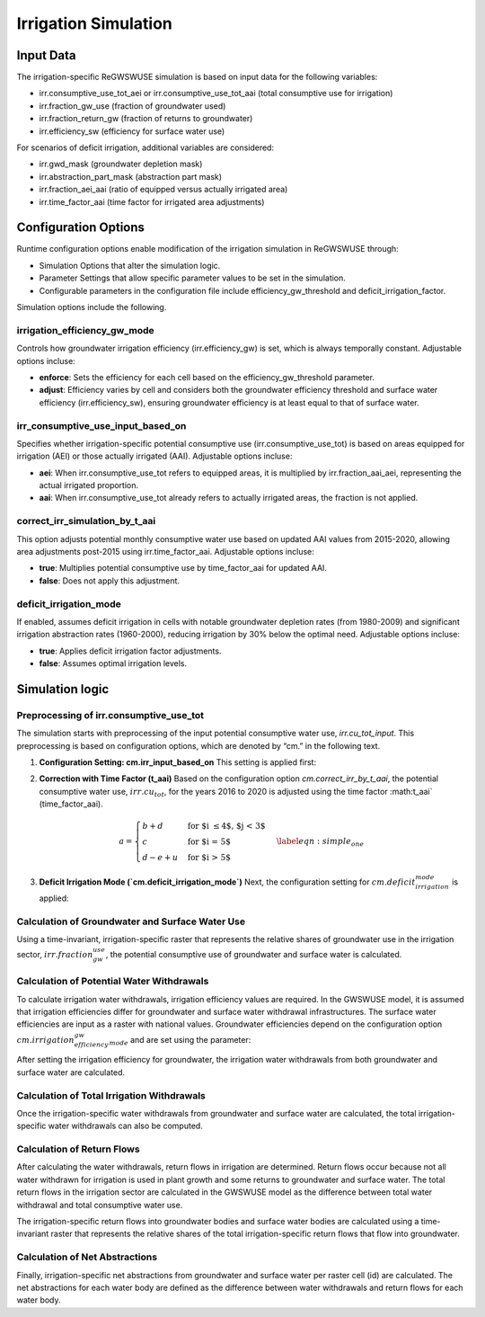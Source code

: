 .. _irrigation_gwswuse:

#####################
Irrigation Simulation
#####################

Input Data
##########

The irrigation-specific ReGWSWUSE simulation is based on input data for the following variables:

- irr.consumptive_use_tot_aei or irr.consumptive_use_tot_aai (total consumptive use for irrigation)
- irr.fraction_gw_use (fraction of groundwater used)
- irr.fraction_return_gw (fraction of returns to groundwater)
- irr.efficiency_sw (efficiency for surface water use)

For scenarios of deficit irrigation, additional variables are considered:

- irr.gwd_mask (groundwater depletion mask)
- irr.abstraction_part_mask (abstraction part mask)
- irr.fraction_aei_aai (ratio of equipped versus actually irrigated area)
- irr.time_factor_aai (time factor for irrigated area adjustments)

Configuration Options
#####################

Runtime configuration options enable modification of the irrigation simulation in ReGWSWUSE through:

- Simulation Options that alter the simulation logic.
- Parameter Settings that allow specific parameter values to be set in the simulation.
- Configurable parameters in the configuration file include efficiency_gw_threshold and deficit_irrigation_factor. 

Simulation options include the following.

irrigation_efficiency_gw_mode
*****************************

Controls how groundwater irrigation efficiency (irr.efficiency_gw) is set, which is always temporally constant. Adjustable options incluse: 

- **enforce**: Sets the efficiency for each cell based on the efficiency_gw_threshold parameter.
- **adjust**: Efficiency varies by cell and considers both the groundwater efficiency threshold and surface water efficiency (irr.efficiency_sw), ensuring groundwater efficiency is at least equal to that of surface water.

irr_consumptive_use_input_based_on
**********************************

Specifies whether irrigation-specific potential consumptive use (irr.consumptive_use_tot) is based on areas equipped for irrigation (AEI) or those actually irrigated (AAI). Adjustable options incluse: 

- **aei**: When irr.consumptive_use_tot refers to equipped areas, it is multiplied by irr.fraction_aai_aei, representing the actual irrigated proportion.
- **aai**: When irr.consumptive_use_tot already refers to actually irrigated areas, the fraction is not applied.

correct_irr_simulation_by_t_aai
*******************************

This option adjusts potential monthly consumptive water use based on updated AAI values from 2015-2020, allowing area adjustments post-2015 using irr.time_factor_aai. Adjustable options incluse: 

- **true**: Multiplies potential consumptive use by time_factor_aai for updated AAI.
- **false**: Does not apply this adjustment.

deficit_irrigation_mode
***********************

If enabled, assumes deficit irrigation in cells with notable groundwater depletion rates (from 1980-2009) and significant irrigation abstraction rates (1960-2000), reducing irrigation by 30% below the optimal need. Adjustable options incluse: 

- **true**: Applies deficit irrigation factor adjustments.
- **false**: Assumes optimal irrigation levels.


Simulation logic
################

Preprocessing of irr.consumptive_use_tot
****************************************

The simulation starts with preprocessing of the input potential consumptive water use, `irr.cu_tot_input`. This preprocessing is based on configuration options, which are denoted by “cm.” in the following text. 

1. **Configuration Setting: cm.irr_input_based_on**  
   This setting is applied first:

.. math::
	:nowrap:

	\[
     	\CU_tot,irr(y,m,id) = 
	\left\{\begin{array}{ll} 
		CU_(tot,irr)(y,m,id) * \frac{{aai}{aei} ; cm.irr_input_based_on_aei = true \\
         	CU_(tot,irr)(y,m,id) ; cm.irr_input_based_on_aei = false 
	\end{array}\right. .
	\]

2. **Correction with Time Factor (t_aai)**  
   Based on the configuration option `cm.correct_irr_by_t_aai`, the potential consumptive water use, :math:`irr.cu_tot`, for the years 2016 to 2020 is adjusted using the time factor :math:t_aai` (time_factor_aai).

.. math::

	\begin{equation} 
		a = \begin{cases}
		b + d  & \text{for $i \le 4$, $j < 3$} \\
		c & \text{for $i = 5$} \\
		d - e + u & \text{for $i > 5$}
	\end{cases}
	\label{eqn:simple_one} 
	\end{equation}
	

3. **Deficit Irrigation Mode (`cm.deficit_irrigation_mode`)**  
   Next, the configuration setting for :math:`cm.deficit_irrigation_mode` is applied:

Calculation of Groundwater and Surface Water Use
************************************************

Using a time-invariant, irrigation-specific raster that represents the relative shares of groundwater use in the irrigation sector, :math:`irr.fraction_gw_use`, the potential consumptive use of groundwater and surface water is calculated.

.. math::
	

.. math::
	



Calculation of Potential Water Withdrawals
******************************************

To calculate irrigation water withdrawals, irrigation efficiency values are required. In the GWSWUSE model, it is assumed that irrigation efficiencies differ for groundwater and surface water withdrawal infrastructures. The surface water efficiencies are input as a raster with national values. Groundwater efficiencies depend on the configuration option :math:`cm.irrigation_efficiency_gw_mode` and are set using the parameter:

After setting the irrigation efficiency for groundwater, the irrigation water withdrawals from both groundwater and surface water are calculated.


Calculation of Total Irrigation Withdrawals
*******************************************
  
Once the irrigation-specific water withdrawals from groundwater and surface water are calculated, the total irrigation-specific water withdrawals can also be computed.



Calculation of Return Flows
***************************
After calculating the water withdrawals, return flows in irrigation are determined. Return flows occur because not all water withdrawn for irrigation is used in plant growth and some returns to groundwater and surface water. The total return flows in the irrigation sector are calculated in the GWSWUSE model as the difference between total water withdrawal and total consumptive water use.

The irrigation-specific return flows into groundwater bodies and surface water bodies are calculated using a time-invariant raster that represents the relative shares of the total irrigation-specific return flows that flow into groundwater.


Calculation of Net Abstractions
*******************************
Finally, irrigation-specific net abstractions from groundwater and surface water per raster cell (id) are calculated. The net abstractions for each water body are defined as the difference between water withdrawals and return flows for each water body.
